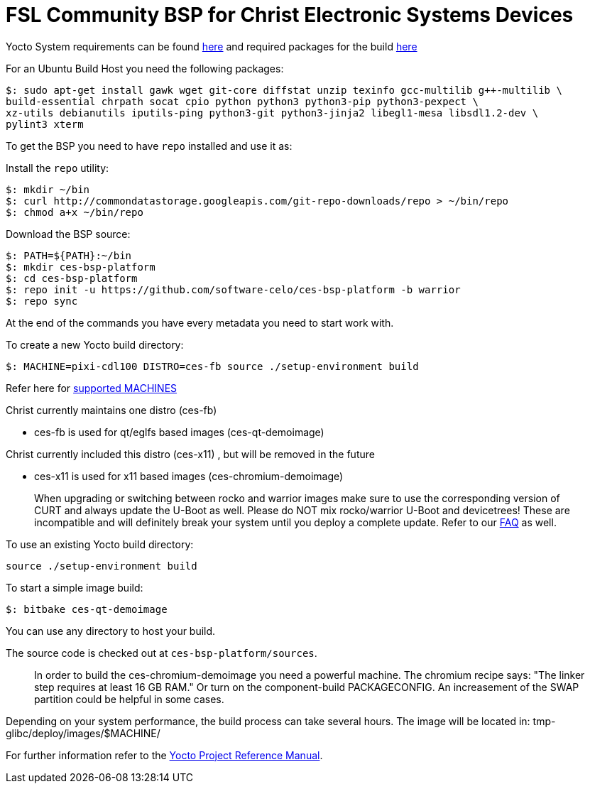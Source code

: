 = FSL Community BSP for Christ Electronic Systems Devices

Yocto System requirements can be found https://www.yoctoproject.org/docs/current/ref-manual/ref-manual.html#ref-manual-system-requirements[here] and required packages for the build https://www.yoctoproject.org/docs/current/ref-manual/ref-manual.html#required-packages-for-the-build-host[here]

For an Ubuntu Build Host you need the following packages:

[source,console]
$: sudo apt-get install gawk wget git-core diffstat unzip texinfo gcc-multilib g++-multilib \
build-essential chrpath socat cpio python python3 python3-pip python3-pexpect \
xz-utils debianutils iputils-ping python3-git python3-jinja2 libegl1-mesa libsdl1.2-dev \
pylint3 xterm

To get the BSP you need to have `repo` installed and use it as:

Install the `repo` utility:

[source,console]
$: mkdir ~/bin
$: curl http://commondatastorage.googleapis.com/git-repo-downloads/repo > ~/bin/repo
$: chmod a+x ~/bin/repo

Download the BSP source:

[source,console]
$: PATH=${PATH}:~/bin
$: mkdir ces-bsp-platform
$: cd ces-bsp-platform
$: repo init -u https://github.com/software-celo/ces-bsp-platform -b warrior
$: repo sync

At the end of the commands you have every metadata you need to start work with.

To create a new Yocto build directory:

[source,console]
$: MACHINE=pixi-cdl100 DISTRO=ces-fb source ./setup-environment build

Refer here for https://github.com/software-celo/meta-ces/tree/warrior[supported MACHINES]

Christ currently maintains one distro (ces-fb)

* ces-fb is used for qt/eglfs based images (ces-qt-demoimage)

Christ currently included this distro (ces-x11) , but will be removed in the future

* ces-x11 is used for x11 based images (ces-chromium-demoimage)

> When upgrading or switching between rocko and warrior images make sure to use the
> corresponding version of CURT and always update the U-Boot as well.
> Please do NOT mix rocko/warrior U-Boot and devicetrees! These are incompatible and will
> definitely break your system until you deploy a complete update.
> Refer to our https://www.christ-es.com/index.php?id=650[FAQ] as well.

To use an existing Yocto build directory:

[source,console]
source ./setup-environment build

To start a simple image build:

[source,console]
$: bitbake ces-qt-demoimage

You can use any directory to host your build.

The source code is checked out at `ces-bsp-platform/sources`.

> In order to build the ces-chromium-demoimage you need a powerful machine.
> The chromium recipe says: "The linker step requires at least 16 GB RAM." Or turn
> on the component-build PACKAGECONFIG.
> An increasement of the SWAP partition could be helpful in some cases.

Depending on your system performance, the build process can take several hours. The image will be located in:
tmp-glibc/deploy/images/$MACHINE/

For further information refer to the http://www.yoctoproject.org/docs/current/ref-manual/ref-manual.html[Yocto Project Reference Manual].
